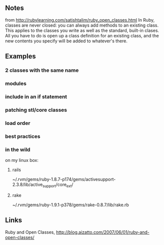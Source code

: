 
** Notes
   from http://rubylearning.com/satishtalim/ruby_open_classes.html
   In Ruby, classes are never closed: you can always add methods to an existing class. This applies to the classes you write as well as the standard, built-in clases. All you have to do is open up a class definition for an existing class, and the new contents you specify will be added to whatever's there.
   
** Examples
*** 2 classes with the same name
*** modules
*** include in an if statement
*** patching stl/core classes
*** load order
*** best practices
*** in the wild
    on my linux box:

**** rails
     ~/.rvm/gems/ruby-1.8.7-p174/gems/activesupport-2.3.8/lib/active_support/core_ext/

**** rake
     ~/.rvm/gems/ruby-1.9.1-p378/gems/rake-0.8.7/lib/rake.rb

** Links
   Ruby and Open Classes, http://blog.aizatto.com/2007/06/01/ruby-and-open-classes/


